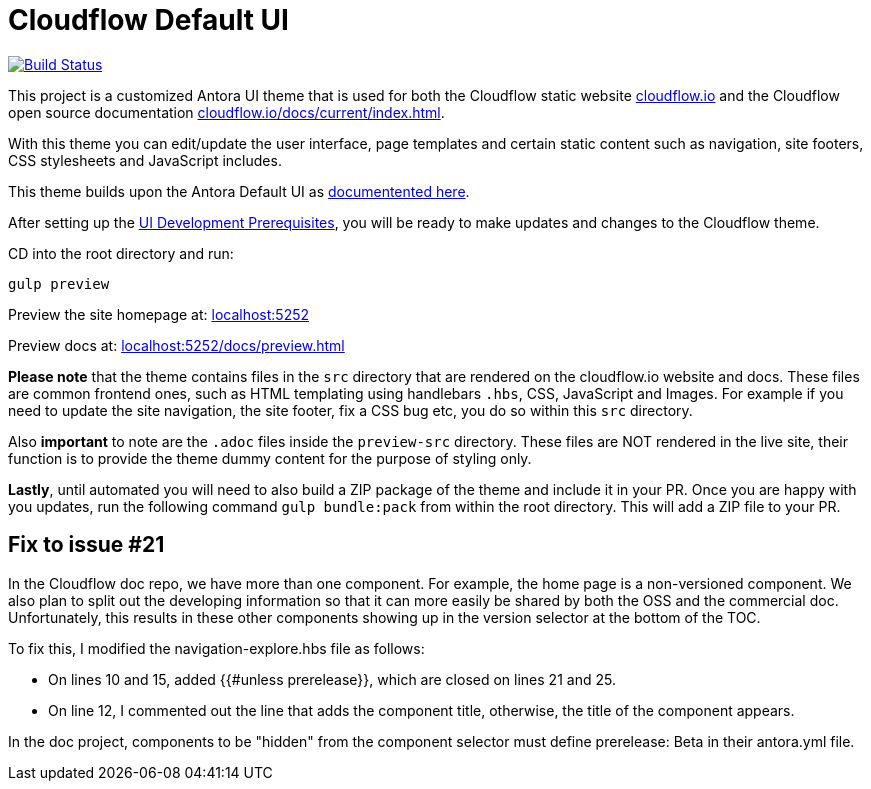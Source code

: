 = Cloudflow Default UI
// Settings: 
:experimental:
:hide-uri-scheme:

image:https://travis-ci.com/lightbend/antora-ui-lightbend-cloud-theme.svg?branch=master["Build Status", link="https://travis-ci.com/lightbend/antora-ui-lightbend-cloud-theme"]

This project is a customized Antora UI theme that is used for both the Cloudflow static website https://cloudflow.io/[cloudflow.io] and the Cloudflow open source documentation https://cloudflow.io/docs/current/index.html[cloudflow.io/docs/current/index.html].

With this theme you can edit/update the user interface, page templates and certain static content such as navigation, site footers, CSS stylesheets and JavaScript includes. 

This theme builds upon the Antora Default UI as https://docs.antora.org/antora-ui-default/[documentented here].

After setting up the https://docs.antora.org/antora-ui-default/prerequisites/[UI Development Prerequisites], you will be ready to make updates and changes to the Cloudflow theme.

CD into the root directory and run:

`gulp preview` 

Preview the site homepage at: http://localhost:5252

Preview docs at: http://localhost:5252/docs/preview.html


*Please note* that the theme contains files in the `src` directory that are rendered on the cloudflow.io website and docs. These files are common frontend ones, such as HTML templating using handlebars `.hbs`, CSS, JavaScript and Images. For example if you need to update the site navigation, the site footer, fix a CSS bug etc, you do so within this `src` directory.

Also *important* to note are the `.adoc` files inside the `preview-src` directory. These files are NOT rendered in the live site, their function is to provide the theme dummy content for the purpose of styling only. 

*Lastly*, until automated you will need to also build a ZIP package of the theme and include it in your PR. Once you are happy with you updates, run the following command `gulp bundle:pack` from within the root directory. This will add a ZIP file to your PR. 

== Fix to issue #21

In the Cloudflow doc repo, we have more than one component. For example, the home page is a non-versioned component. We also plan to split out the developing information so that it can more easily be shared by both the OSS and the commercial doc. Unfortunately, this results in these other components showing up in the version selector at the bottom of the TOC. 

To fix this, I modified the navigation-explore.hbs file as follows:

* On lines 10 and 15, added {{#unless prerelease}}, which are closed on lines 21 and 25.
* On line 12, I commented out the line that adds the component title, otherwise, the title of the component appears.

In the doc project, components to be "hidden" from the component selector must define prerelease: Beta in their antora.yml file. 

